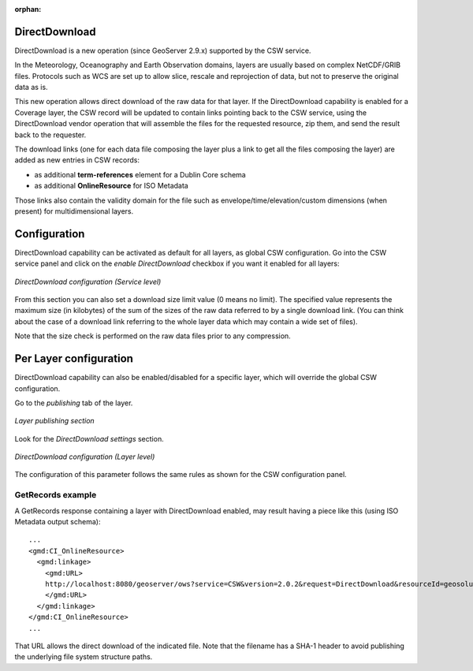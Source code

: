 :orphan:
.. _directdownload:

DirectDownload
==============

DirectDownload is a new operation (since GeoServer 2.9.x) supported by the CSW service.

In the Meteorology, Oceanography and Earth Observation domains, layers are usually based on complex
NetCDF/GRIB files. Protocols such as WCS are set up to allow slice, rescale and reprojection of
data, but not to preserve the original data as is.

This new operation allows direct download of the raw data for that layer.
If the DirectDownload capability is enabled for a Coverage layer, the CSW record will be updated to
contain links pointing back to the CSW service, using the DirectDownload vendor operation that will
assemble the files for the requested resource, zip them, and send the result back to the requester.

The download links (one for each data file composing the layer plus a link to get all the files
composing the layer) are added as new entries in CSW records:

* as additional **term-references** element for a Dublin Core schema 
* as additional **OnlineResource** for ISO Metadata

Those links also contain the validity domain for the file such as envelope/time/elevation/custom
dimensions (when present) for multidimensional layers.

Configuration
=============

DirectDownload capability can be activated as default for all layers, as global CSW configuration.
Go into the CSW service panel and click on the *enable DirectDownload* checkbox if you want it enabled for all layers:

.. figure:: images/serviceConfig.png
   :align: center

   *DirectDownload configuration (Service level)*

From this section you can also set a download size limit value (0 means no limit). The specified
value represents the maximum size (in kilobytes) of the sum of the sizes of the raw data referred
to by a single download link. (You can think about the case of a download link referring to the
whole layer data which may contain a wide set of files).

Note that the size check is performed on the raw data files prior to any compression.

Per Layer configuration
=======================

DirectDownload capability can also be enabled/disabled for a specific layer, which will override the
global CSW configuration.

Go to the *publishing* tab of the layer. 

.. figure:: images/layerConfig.png
   :align: center

   *Layer publishing section*

Look for the *DirectDownload settings* section. 

.. figure:: images/layerConfig2.png
   :align: center

   *DirectDownload configuration (Layer level)*
      
The configuration of this parameter follows the same rules as shown for the CSW configuration panel.

GetRecords example
^^^^^^^^^^^^^^^^^^

A GetRecords response containing a layer with DirectDownload enabled, may result having a piece
like this (using ISO Metadata output schema)::

    ...
    <gmd:CI_OnlineResource>
      <gmd:linkage>
        <gmd:URL>
        http://localhost:8080/geoserver/ows?service=CSW&version=2.0.2&request=DirectDownload&resourceId=geosolutions:Reflectivity_height_above_ground&file=82643c5bf682f67ef8b7de737b90ada759965cd8-samplefile.grib2&ENVELOPE=-2699073.2421875,-1588806.0302734375,2697926.7578125,1588193.9697265625&TIME=2015-06-23T00:00:00.000Z/2015-06-23T00:00:00.000Z&HEIGHT_ABOVE_GROUND=1000.0/4000.0
        </gmd:URL>
      </gmd:linkage>
    </gmd:CI_OnlineResource>
    ...

That URL allows the direct download of the indicated file. Note that the filename has a SHA-1 header
to avoid publishing the underlying file system structure paths.


